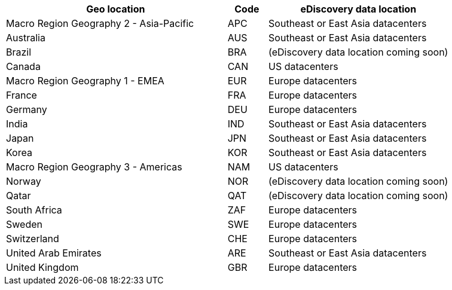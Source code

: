 [width="100%",cols="<50%,<9%,<41%",options="header",]
|===
|Geo location |Code |eDiscovery data location
|Macro Region Geography 2 - Asia-Pacific |APC |Southeast or East Asia
datacenters

|Australia |AUS |Southeast or East Asia datacenters

|Brazil |BRA |(eDiscovery data location coming soon)

|Canada |CAN |US datacenters

|Macro Region Geography 1 - EMEA |EUR |Europe datacenters

|France |FRA |Europe datacenters

|Germany |DEU |Europe datacenters

|India |IND |Southeast or East Asia datacenters

|Japan |JPN |Southeast or East Asia datacenters

|Korea |KOR |Southeast or East Asia datacenters

|Macro Region Geography 3 - Americas |NAM |US datacenters

|Norway |NOR |(eDiscovery data location coming soon)

|Qatar |QAT |(eDiscovery data location coming soon)

|South Africa |ZAF |Europe datacenters

|Sweden |SWE |Europe datacenters

|Switzerland |CHE |Europe datacenters

|United Arab Emirates |ARE |Southeast or East Asia datacenters

|United Kingdom |GBR |Europe datacenters
|===

